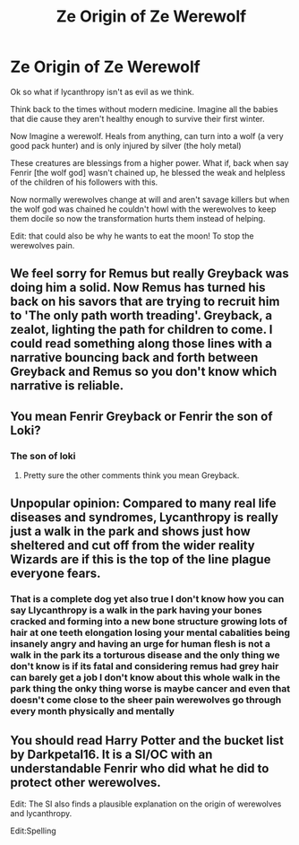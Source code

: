 #+TITLE: Ze Origin of Ze Werewolf

* Ze Origin of Ze Werewolf
:PROPERTIES:
:Author: AnimeEagleScout
:Score: 9
:DateUnix: 1607471312.0
:DateShort: 2020-Dec-09
:FlairText: Prompt
:END:
Ok so what if lycanthropy isn't as evil as we think.

Think back to the times without modern medicine. Imagine all the babies that die cause they aren't healthy enough to survive their first winter.

Now Imagine a werewolf. Heals from anything, can turn into a wolf (a very good pack hunter) and is only injured by silver (the holy metal)

These creatures are blessings from a higher power. What if, back when say Fenrir [the wolf god] wasn't chained up, he blessed the weak and helpless of the children of his followers with this.

Now normally werewolves change at will and aren't savage killers but when the wolf god was chained he couldn't howl with the werewolves to keep them docile so now the transformation hurts them instead of helping.

Edit: that could also be why he wants to eat the moon! To stop the werewolves pain.


** We feel sorry for Remus but really Greyback was doing him a solid. Now Remus has turned his back on his savors that are trying to recruit him to 'The only path worth treading'. Greyback, a zealot, lighting the path for children to come. I could read something along those lines with a narrative bouncing back and forth between Greyback and Remus so you don't know which narrative is reliable.
:PROPERTIES:
:Author: word_smith005
:Score: 8
:DateUnix: 1607479349.0
:DateShort: 2020-Dec-09
:END:


** You mean Fenrir Greyback or Fenrir the son of Loki?
:PROPERTIES:
:Author: Fierysword5
:Score: 2
:DateUnix: 1607505820.0
:DateShort: 2020-Dec-09
:END:

*** The son of loki
:PROPERTIES:
:Author: AnimeEagleScout
:Score: 1
:DateUnix: 1607508908.0
:DateShort: 2020-Dec-09
:END:

**** Pretty sure the other comments think you mean Greyback.
:PROPERTIES:
:Author: Fierysword5
:Score: 1
:DateUnix: 1607510059.0
:DateShort: 2020-Dec-09
:END:


** Unpopular opinion: Compared to many real life diseases and syndromes, Lycanthropy is really just a walk in the park and shows just how sheltered and cut off from the wider reality Wizards are if this is the top of the line plague everyone fears.
:PROPERTIES:
:Author: TheSerpentLord
:Score: 2
:DateUnix: 1607599288.0
:DateShort: 2020-Dec-10
:END:

*** That is a complete dog yet also true I don't know how you can say Llycanthropy is a walk in the park having your bones cracked and forming into a new bone structure growing lots of hair at one teeth elongation losing your mental cabalities being insanely angry and having an urge for human flesh is not a walk in the park its a torturous disease and the only thing we don't know is if its fatal and considering remus had grey hair can barely get a job I don't know about this whole walk in the park thing the onky thing worse is maybe cancer and even that doesn't come close to the sheer pain werewolves go through every month physically and mentally
:PROPERTIES:
:Author: Comprehensive-Log890
:Score: 1
:DateUnix: 1621826433.0
:DateShort: 2021-May-24
:END:


** You should read Harry Potter and the bucket list by Darkpetal16. It is a SI/OC with an understandable Fenrir who did what he did to protect other werewolves.

Edit: The SI also finds a plausible explanation on the origin of werewolves and lycanthropy.

Edit:Spelling
:PROPERTIES:
:Author: Yukanna-Senshi
:Score: 1
:DateUnix: 1607501436.0
:DateShort: 2020-Dec-09
:END:

